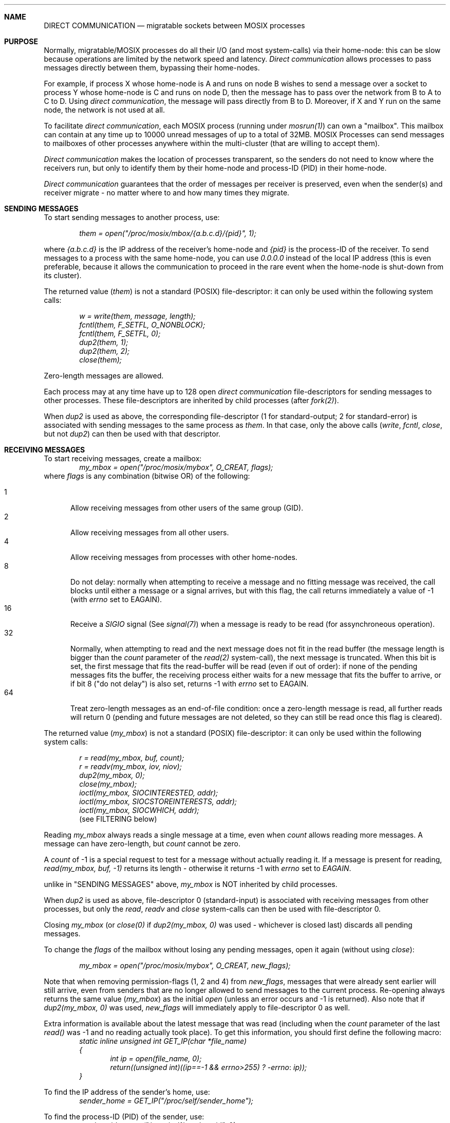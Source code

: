 .\" copyright (c) 2007 - 2015, Amnon Barak, all rights reserved.
.\" MOSIX(TM) is a registered trademark of Amnon Barak and Amnon Shiloh.
.\"
.\" THIS MANUAL IS PROVIDED IN ITS "AS IS" CONDITION, WITH NO WARRANTY
.\" WHATSOEVER. NO LIABILITY OF ANY KIND FOR DAMAGES WHATSOEVER RESULTING
.\" FROM THE USE OF THIS MANUAL WILL BE ACCEPTED.
.\"
.Dd "January 2014"
.ds section M7
.ds operating-system MOSIX
.ds volume MOSIX Description
.ds date-string Janury 2014
.ds document-title DIRECT COMMUNICATION
.Sh NAME
.Nm \&DIRECT COMMUNICATION
.Nd migratable sockets between MOSIX processes
.Sh PURPOSE
Normally, migratable/MOSIX processes do all their I/O (and most system-calls)
via their home-node: this can be slow because operations are limited
by the network speed and latency.
.Pa Direct communication
allows processes to pass messages directly between them, bypassing their
home-nodes.
.Pp
For example, if process X whose home-node is A and
runs on node B wishes to send a message over a socket to process Y whose
home-node is C and runs on node D, then the message has to pass over
the network from B to A to C to D.  Using
.Pa direct communication ,
the message will pass directly from B to D.
Moreover, if X and Y run on the same node, the network is not used
at all.
.Pp
To facilitate
.Pa direct communication ,
each MOSIX process (running under
.Pa mosrun(1) )
can own a "mailbox".
This mailbox can contain at any time up to 10000 unread
messages of up to a total of 32MB.
MOSIX Processes can send messages to mailboxes of other
processes anywhere within the multi-cluster (that are willing to accept them).
.Pp
.Pa Direct communication
makes the location of processes transparent, so the senders do not
need to know where the receivers run, but only to identify them by their
home-node and process-ID (PID) in their home-node.
.Pp
.Pa Direct communication
guarantees that the order of messages per receiver is preserved, even when
the sender(s) and receiver migrate - no matter where to and how many times
they migrate.
.Sh SENDING MESSAGES
To start sending messages to another process, use:
.sp
.in +6
.Pa them = open("/proc/mosix/mbox/{a.b.c.d}/{pid}", 1);
.in -6
.sp
where
.Pa {a.b.c.d}
is the IP address of the receiver's home-node and
.Pa {pid}
is the process-ID of the receiver.
To send messages to a process with the same home-node,
you can use
.Pa 0.0.0.0
instead of the local IP address (this is even preferable,
because it allows the communication to proceed in the rare
event when the home-node is shut-down from its cluster).
.Pp
The returned value
.Pa ( them )
is not a standard (POSIX) file-descriptor:
it can only be used within the following system calls:
.sp
.in +6
.Pa w = write(them, message, length);
.br
.Pa fcntl(them, F_SETFL, O_NONBLOCK);
.br
.Pa fcntl(them, F_SETFL, 0);
.br
.Pa dup2(them, 1);
.br
.Pa dup2(them, 2);
.br
.Pa close(them);
.in -6
.Pp
Zero-length messages are allowed.
.Pp
Each process may at any time have up to 128 open
.Pa direct communication
file-descriptors for sending messages to other processes.
These file-descriptors are inherited by child processes (after
.Pa fork(2) ) .
.Pp 
When
.Pa dup2
is used as above, the corresponding file-descriptor
(1 for standard-output; 2 for standard-error) 
is associated with sending messages to the same process as
.Pa them .
In that case, only the above calls
.Pa ( write , fcntl , close ,
but not
.Pa dup2 )
can then be used with that descriptor.
.\"The following is still under testing:
.\".Pp
.\"The above method is reliable, with no message ever lost (as in the
.\".Pa TCP(7)
.\"protocol).
.\"If speed is more important than reliability and the application can
.\"tolerate the loss of a message here and there (as in the
.\".Pa UDP(7)
.\"protocol), then use instead:
.\".sp
.\".in +6
.\".Pa them = open("/proc/mosix/ubox/{a.b.c.d}/{pid}", 1);
.\".in -6
.\".sp
.\".Pa ( 'mbox'
.\"is replaced with
.\".Pa 'ubox' ) .
.\"This option uses UDP where possible, so it has no benefit when
.\"sending messages that are longer than what UDP can handle (usually slightly
.\"under 64K).
.Sh RECEIVING MESSAGES
To start receiving messages, create a mailbox:
.in +6
.Pa my_mbox = open("/proc/mosix/mybox", O_CREAT, flags);
.in -6
where
.Pa flags
is any combination (bitwise OR) of the following:
.sp
.Bl -tag -width abc -compact
.It 1
Allow receiving messages from other users of the same group (GID).
.It 2
Allow receiving messages from all other users.
.It 4
Allow receiving messages from processes with other home-nodes.
.It 8
Do not delay: normally when attempting to receive a message and no
fitting message was received, the call blocks until either a message
or a signal arrives, but with this flag, the call returns immediately
a value of -1 (with
.Pa errno
set to EAGAIN).
.It 16
Receive a
.Pa SIGIO
signal (See
.Pa signal(7) )
when a message is ready to be read (for assynchroneous operation).
.It 32
Normally, when attempting to read and the next message does not fit in
the read buffer (the message length is bigger than the
.Pa count
parameter of the
.Pa read(2)
system-call), the next message is truncated.
When this bit is set, the first message that fits the read-buffer
will be read (even if out of order):
if none of the pending messages fits the buffer, the receiving process
either waits for a new message that fits the buffer to arrive, or if
bit 8 ("do not delay") is also set, returns -1 with
.Pa errno
set to EAGAIN.
.It 64
Treat zero-length messages as an end-of-file condition: once a zero-length
message is read, all further reads will return 0 (pending and future messages
are not deleted, so they can still be read once this flag is cleared).
.El
.Pp
The returned value
.Pa ( my_mbox )
is not a standard (POSIX) file-descriptor:
it can only be used within the following system calls:
.sp
.in +6
.Pa r = read(my_mbox, buf, count);
.br
.Pa r = readv(my_mbox, iov, niov);
.br
.Pa dup2(my_mbox, 0);
.br
.Pa close(my_mbox);
.br
.Pa ioctl(my_mbox, SIOCINTERESTED, addr);
.br
.Pa ioctl(my_mbox, SIOCSTOREINTERESTS, addr);
.br
.Pa ioctl(my_mbox, SIOCWHICH, addr);
.br
(see FILTERING below)
.in -6
.Pp
Reading
.Pa my_mbox
always reads a single message at a time, even when
.Pa count
allows reading more messages.  A message can have zero-length, but
.Pa count
cannot be zero.
.Pp
A
.Pa count 
of -1 is a special request to test for a message without actually reading it.
If a message is present for reading,
.Pa read(my_mbox, buf, -1)
returns its length - otherwise it returns -1 with
.Pa errno
set to
.Pa EAGAIN .
.Pp
unlike in "SENDING MESSAGES" above,
.Pa my_mbox
is NOT inherited by child processes.
.Pp
When
.Pa dup2
is used as above, file-descriptor 0 (standard-input) is associated
with receiving messages from other processes, but only the
.Pa read , readv
and
.Pa close
system-calls can then be used with file-descriptor 0.
.Pp
Closing
.Pa my_mbox
(or
.Pa close(0)
if
.Pa dup2(my_mbox, 0)
was used - whichever is closed last)
discards all pending messages.
.Pp
To change the
.Pa flags
of the mailbox without losing any pending messages, open it again
(without using
.Pa close ) :
.sp
.in +6
.Pa my_mbox = open("/proc/mosix/mybox", O_CREAT, new_flags);
.in -6
.sp
Note that when removing permission-flags (1, 2 and 4) from
.Pa new_flags ,
messages that were already sent earlier will still arrive, even from senders
that are no longer allowed to send messages to the current process.
Re-opening always returns the same value
.Pa ( my_mbox )
as the initial
.Pa open
(unless an error occurs and -1 is returned).  Also note that if
.Pa dup2(my_mbox, 0)
was used,
.Pa new_flags
will immediately apply to file-descriptor 0 as well.
.Pp
Extra information is available about the latest message that was read
(including when the
.Pa count
parameter of the last
.Pa read()
was -1 and no reading actually took place).
To get this information, you should first define the following macro:
.in +6
.Pa static inline unsigned int GET_IP(char *file_name)
.br
.Pa {
.in +6
.Pa int ip = open(file_name, 0);
.br
.Pa return((unsigned int)((ip==-1 && errno>255)\ ? -errno : ip));
.in -6
.Pa }
.in -6
.sp
To find the IP address of the sender's home, use:
.in +6
.Pa sender_home = GET_IP("/proc/self/sender_home");
.in -6
.sp
To find the process-ID (PID) of the sender, use:
.in +6
.Pa sender_pid = open("/proc/self/sender_pid", 0);
.in -6
.sp
To find the IP address of the node where the sender was running when
the message was sent, use:
.in +6
.Pa sender_location = GET_IP("/proc/self/sender_location");
.in -6
(this can be used, for example, to request a manual migration
to bring together communicating processes to the same node)
.sp
To find the length of the last message, use:
.in +6
.Pa bytes = open("/proc/self/message_length", 0);
.in -6
(this makes it possible to detect truncated messages: if the last message
was truncated,
.Pa bytes
will contain the original length)
.Sh FILTERING
The following facility allows the receiver to select which types of
messages it is interested to receive:
.sp
struct interested
.br
{
.br
	unsigned char conditions; /* bitmap of conditions */
.br
	unsigned char testlen;	/* length of test-pattern (1-8 bytes) */
.br
	int pid;		/* Process-ID of sender */
.br
	unsigned int home;	/* home-node of sender (0 = same home) */
.br
	int minlen;		/* minimum message length */
.br
	int maxlen;		/* maximum message length */
.br
	int testoffset;	/* offset of test-pattern within message */
.br
	unsigned char testdata[8]; /* expected test-pattern */
.br
	int msgno;		/* pick a specific message (starting from 1) */
.br
	int msgoffset;		/* start reading from given offset */
.br
};
.sp
/* conditions: */
.br
#define INTERESTED_IN_PID	1
.br
#define INTERESTED_IN_HOME	2
.br
#define INTERESTED_IN_MINLEN	4
.br
#define INTERESTED_IN_MAXLEN	8
.br
#define INTERESTED_IN_PATTERN	16
.br
#define INTERESTED_IN_MESSAGENO	32
.br
#define INTERESTED_IN_OFFSET	64
.br
#define PREVENT_REMOVAL		128
.sp
struct interested filter;
.sp
struct interests
.br
{
.br
	long number;			/* number of filters */
.br
	struct interested *filters;	/* filters to store */
.br
} filters;
.sp
#define SIOCINTERESTED	0x8985
.br
#define SIOCKSTOREINTERESTS 0x8986
.br
#define SIOCWHICH 0x8987
.sp
A call to:
.in +5
.Pa ioctl(my_mbox, SIOCINTERESTED, &filter);
.in -5
starts applying the given
.Pa filter ,
while a call to:
.in +5
.Pa ioctl(my_mbox, SIOCINTERESTED, NULL);
.in -5
cancels the filtering.  Closing
.Pa my_mbox
also cancels the filtering (but re-opening with different flags does not
cancel the filtering).
.Pp
Calls to this
.Pa ioctl
return the address of the previous filter.
.Pp
When filtering is applied, only messages that comply with the filter are
received: if there are no complying messages, the receiving process either
waits for a complying message to arrive, or if bit 8 ("do not delay") of the
.Pa flags
from
.Pa open("/proc/self/mybox", O_CREAT, flags)
is set,
.Pa read(my_mbox,...)
and
.Pa readv(my_mbox,...)
return -1 with
.Pa errno
set to EAGAIN.  Filtering can also be used to test for particular messages
using
.Pa read(my_mbox, buf, -1) .
.Pp
Different types of messages can be received simply by modifying the contents
of the
.Pa filter
between calls to
.Pa read(my_mbox,...)
(or
.Pa readv(my_mbox,...) ) .
.Pp
.Pa filter.conditions
is a bit-map indicating which condition(s) to consider:
.Pp
When
.Pa INTERESTED_IN_PID
is set, the process-ID of the sender must match
.Pa filter.pid .
.Pp
When
.Pa INTERESTED_IN_HOME
is set, the home-node of the sender must match
.Pa filter.home
(a value of 0 can be used to match senders from the same home-node).
.Pp
When
.Pa INTERESTED_IN_MINLEN
is set, the message length must be at least
.Pa filter.minlen
bytes long.
.Pp
When
.Pa INTERESTED_IN_MAXLEN
is set, the message length must be no longer than
.Pa filter.maxlen
bytes.
.Pp
When
.Pa INTERESTED_IN_PATTERN
is set, the message must contain a given pattern of data at a given offset.
The offset within the message is given by
.Pa filter.testoffset ,
the pattern's length (1 to 8 bytes) in
.Pa filter.testlen
and its expected contents in
.Pa filter.testdata .
.Pp
When
.Pa INTERESTED_IN_MESSAGENO
is set, the message numbered
.Pa filter.msgno
(numbering starts from 1) will be read out of the queue of received messages.
.Pp
When
.Pa INTERESTED_IN_OFFSET
is set, reading begins at the offset
.Pa filter.msgoffset
of the message's data.
.Pp
When
.Pa PREVENT_REMOVAL
is set, read messages are not removed from the message-queue, so they can
be re-read until this flag is cleared.
.Pp
A call to:
.in +5
.Pa ioctl(my_mbox, SIOCSTOREINTERESTS, &filters);
.in -5
stores an array of filters for later use by MOSIX:
.Pa filters.number
should contain the number of filters (0-1024) and 
.Pa filters.filters
should point to an array of filters
(in which the conditions
.Pa INTERESTED_IN_MESSAGENO, INTERESTED_IN_OFFSET
and
.Pa PREVENT_REMOVAL
are ignored).
.br
Successful calls return 0.
.Pp
Closing
.Pa my_mbox
also discards the stored filters (but re-opening with different flags does not).
.Pp
A call to:
.in +5
.Pa ioctl(my_mbox, SIOCWHICH, &bitmap)
.in -5
fills the given bitmap with information, one bit per filter, about whether (1)
or not (0) there are any pending messages that match the filters that were
previously stored by
.Pa SIOCSTOREINTERESTS
(above).
.sp
The number of bytes affected in
.Pa bitmap
depends on the number of stored filters.  If unsure, reserve the maximum
of 128 bytes (for 1024 filters).
.br
Successful calls return the number of filters previously stored by
.Pa SIOCSTOREINTERESTS .
.Sh ERRORS
.Pa Sender errors:
.Bl -tag -width abcdef
.It ENOENT
Invalid pathname in
.Pa open :
the specified IP address is not part of this cluster/multi-cluster,
or the process-ID is out of range (must be 2-32767).
.It ESRCH
No such process (this error is detected only when attempting to send
- not when opening the connection).
.It EACCES
No permission to send to that process.
.It ENOSPC
Non-blocking (O_NONBLOCK) was requested and
the receiver has no more space to accept this message - perhaps try again later.
.It ECONNABORTED
The home-node of the receiver is no longer in our multi-cluster.
.It EMFILE
The maximum of 128
.Pa direct communicaiton
file-descriptors is already in use.
.It EINVAL
When opening, the second parameter does not contain the bit "1";
When writing, the length is negative or more than 32MB.
.It ETIMEDOUT
Failed to establish connection with the mail-box managing daemon
.Pa ( mospostald ) .
.It ECONNREFUSED
The mail-box managing
.Pa ( mospostald )
refused to serve the call (probably a MOSIX installation error).
.It EIO
Communication breakdown with the mail-box managing daemon
.Pa ( mospostald ) .
.El
.Pp
.Pa Receiver errors:
.Bl -tag -width abcdef
.It EAGAIN
No message is currently available for reading and the "Do not delay"
flag is set (or
.Pa count
is -1).
.It EINVAL
One or more values in the filtering structure are illegal or their combination
makes it impossible to receive any message (for example, the offset of
the data-pattern is beyond the maximum message length).  Also, an attempt
to store either a negative number or more than 1024 filters.
.It ENODATA
The
.Pa INTERESTED_IN_MESSAGENO
filter is used, and either "no truncating" was requested (32 in the open-flags)
while the message does not fit the read buffer,
or the message does not fulfil the other filtering conditions.
.El
.Pp
.Pa Errors that are common to both sender and receiver:
.Bl -tag -width abcdef
.It EINTR
Read/write interrupted by a signal.
.It ENOMEM
Insufficient memory to complete the operation.
.It EFAULT
Bad read/write buffer address.
.It ENETUNREACH
Could not establish a connection with the mail-box managing deamon
.Pa ( mospostald ) .
.It ECONNRESET
Connection lost with the mail-box managing daemon
.Pa ( mospostald ) .
.El
.Sh POSSIBLE APPLICATIONS
.Pp
The scope of
.Pa direct communication
is very wide: almost any program that requires communication between
related processes can benefit.  Following are a few examples:
.Bl -enum
.It
Use
.Pa direct communication
within standard communication packages and libraries, such as MPI.
.It
Pipe-like applications where one process' output is the other's input:
write your own code or use the existing
.Pa mospipe(1)
MOSIX utility.
.It
.Pa Direct communiction
can be used to implement fast I/O for
migrated processes (with the cooperation of a local process on the
node where the migrated process is running).  In particular, it can
be used to give migrated processes access to data from a common
NFS server without causing their home-node to become a bottleneck.
.El
.Sh LIMITATIONS
Processes that are involved in direct communication (having open
file-descriptors for either sending or receiving messages)
cannot be checkpointed and cannot execute
.Pa mosrun 
recursively
or
.Pa mosnative
(see
.Pa mosrun(1) ) .
.Sh SEE ALSO
.Xr mosrun 1 ,
.Xr mospipe 1 ,
.Xr mosix 7 .
